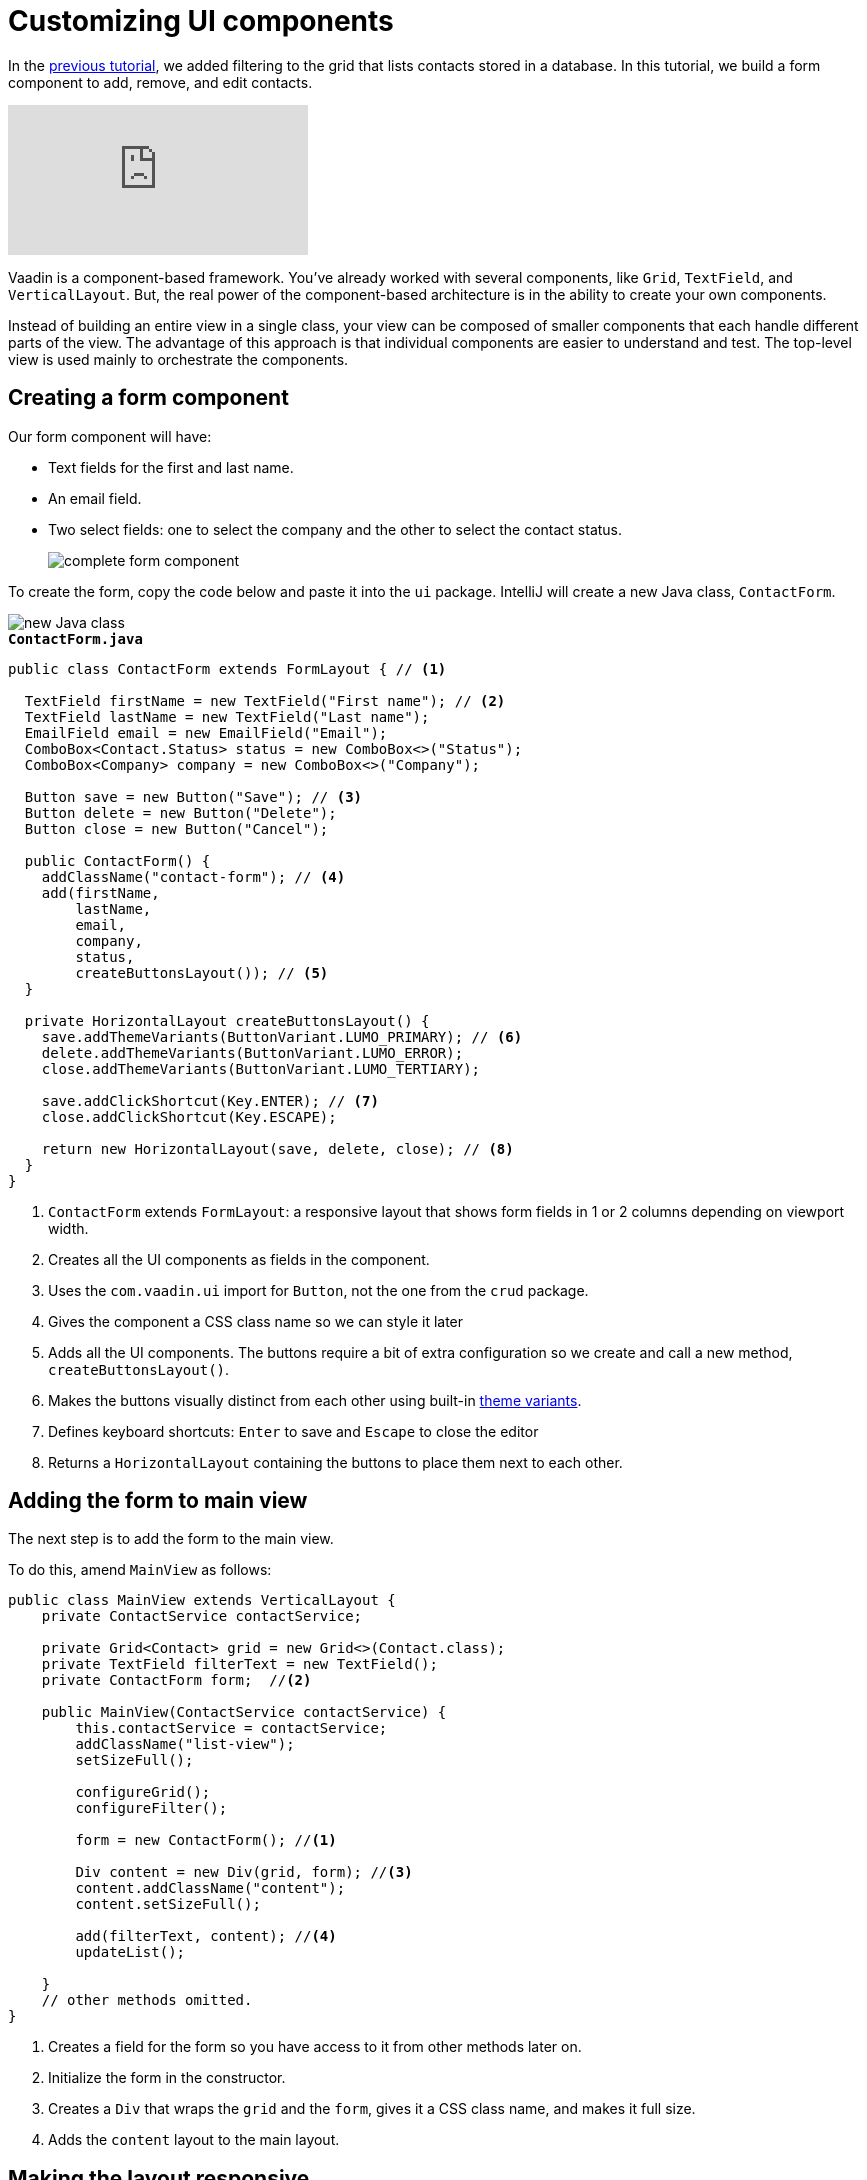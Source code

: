 = Customizing UI components

:title: Customizing UI components
:tags: Java, Spring 
:author: Vaadin
:description: Learn how to create a reusable form component to add, remove and edit entities.
:repo: https://github.com/vaadin-learning-center/crm-tutorial
:linkattrs: // enable link attributes, like opening in a new window
:imagesdir: ./images

In the https://vaadin.com/learn/tutorials/java-web-app/filtering-the-grid[previous tutorial], we added filtering to the grid that lists contacts stored in a database. In this tutorial, we build a form component to add, remove, and edit contacts. 

video::ttuBu8dYNn0[youtube]

Vaadin is a component-based framework. You've already worked with several components, like `Grid`, `TextField`, and `VerticalLayout`. But, the real power of the component-based architecture is in the ability to create your own components. 

Instead of building an entire view in a single class, your view can be composed of smaller components that each handle different parts of the view. The advantage of this approach is that individual components are easier to understand and test. The top-level view is used mainly to orchestrate the components. 

== Creating a form component

Our form component will have:

* Text fields for the first and last name.
* An email field.
* Two select fields: one to select the company and the other to select the contact status.
+
image::form-component.png[complete form component]

To create the form, copy the code below and paste it into the `ui` package. IntelliJ will create a new Java class, `ContactForm`. 

image::new-file.png[new Java class]

.`*ContactForm.java*`
[source,java]
----
public class ContactForm extends FormLayout { // <1>

  TextField firstName = new TextField("First name"); // <2>
  TextField lastName = new TextField("Last name");
  EmailField email = new EmailField("Email");
  ComboBox<Contact.Status> status = new ComboBox<>("Status");
  ComboBox<Company> company = new ComboBox<>("Company");

  Button save = new Button("Save"); // <3>
  Button delete = new Button("Delete");
  Button close = new Button("Cancel");

  public ContactForm() {
    addClassName("contact-form"); // <4>
    add(firstName,
        lastName,
        email,
        company,
        status,
        createButtonsLayout()); // <5>
  }

  private HorizontalLayout createButtonsLayout() {
    save.addThemeVariants(ButtonVariant.LUMO_PRIMARY); // <6>
    delete.addThemeVariants(ButtonVariant.LUMO_ERROR);
    close.addThemeVariants(ButtonVariant.LUMO_TERTIARY);

    save.addClickShortcut(Key.ENTER); // <7>
    close.addClickShortcut(Key.ESCAPE);

    return new HorizontalLayout(save, delete, close); // <8>
  }
}
----
<1> `ContactForm` extends `FormLayout`: a responsive layout that shows form fields in 1 or 2 columns depending on viewport width.
<2> Creates all the UI components as fields in the component.
<3> Uses the `com.vaadin.ui` import for `Button`, not the one from the `crud` package.
<4> Gives the component a CSS class name so we can style it later
<5> Adds all the UI components. The buttons require a bit of extra configuration so we create and call a new method, `createButtonsLayout()`.
<6> Makes the buttons visually distinct from each other using built-in https://vaadin.com/components/vaadin-button/html-examples/button-theme-variants-demos[theme variants].
<7> Defines keyboard shortcuts: `Enter` to save and `Escape` to close the editor
<8> Returns a `HorizontalLayout` containing the buttons to place them next to each other.

== Adding the form to main view

The next step is to add the form to the main view.

To do this, amend `MainView` as follows:

[source, java]
----
public class MainView extends VerticalLayout {
    private ContactService contactService;

    private Grid<Contact> grid = new Grid<>(Contact.class);
    private TextField filterText = new TextField();
    private ContactForm form;  //<2>

    public MainView(ContactService contactService) {
        this.contactService = contactService;
        addClassName("list-view");
        setSizeFull();

        configureGrid();
        configureFilter();

        form = new ContactForm(); //<1>

        Div content = new Div(grid, form); //<3>
        content.addClassName("content");
        content.setSizeFull();

        add(filterText, content); //<4>
        updateList();

    }
    // other methods omitted.
}
----
<1> Creates a field for the form so you have access to it from other methods later on.
<2> Initialize the form in the constructor.
<3> Creates a `Div` that wraps the `grid` and the `form`, gives it a CSS class name, and makes it full size.
<4> Adds the `content` layout to the main layout.

== Making the layout responsive

To make the layout responsive and usable on both mobile and desktop, we need to add CSS. 

To do this, replace the content of `<project root>/frontend/shared-styles.css` with  the following styles:

.`*shared-styles.css*`
[source,css]
----
/* List view */
.list-view .content {
    display: flex; /* <1> */
}

.list-view .contact-grid {
    flex: 2; /* <2> */
}

.list-view .contact-form {
    flex: 1;
    padding: var(--lumo-space-m); /* <3> */
}

@media all and (max-width: 1100px) { /* <4> */
    .list-view.editing .toolbar,
    .list-view.editing .contact-grid {
        display: none;
   }
}
----
<1> Uses https://developer.mozilla.org/en-US/docs/Learn/CSS/CSS_layout/Flexbox[CSS Flexbox] to manage the layout
<2> Allocates 2/3 of the available width to the grid and 1/3 to the form.
<3> Uses the https://cdn.vaadin.com/vaadin-lumo-styles/1.5.0/demo/sizing-and-spacing.html#custom-properties[Vaadin Lumo theme custom property],  `--lumo-space-m`,  to add standard padding in the form
<4> Hides the toolbar and grid when editing on narrow screens (we'll add some logic to handle this shortly).

== Importing styles into main view

Next, we load the CSS file by adding a `CssImport` annotation in `MainView`.

To add and load the new CSS styles:

. Amend `MainView` as follows:
+
.`*MainView.java*`
[source,java]
----
@Route("")
@CssImport("./styles/shared-styles.css") //<1>
public class MainView extends VerticalLayout {
    ...
}
----
<1> The import path needs to be relative to the `frontend` folder

. Stop and restart the server to ensure the CSS is loaded. 

. Verify that the main view looks the way it should. The form should now display next to the grid.
+
image::main-view-with-form.png[main view with form component]

The visual part of the form is now complete. In the next tutorial, we'll make it functional.